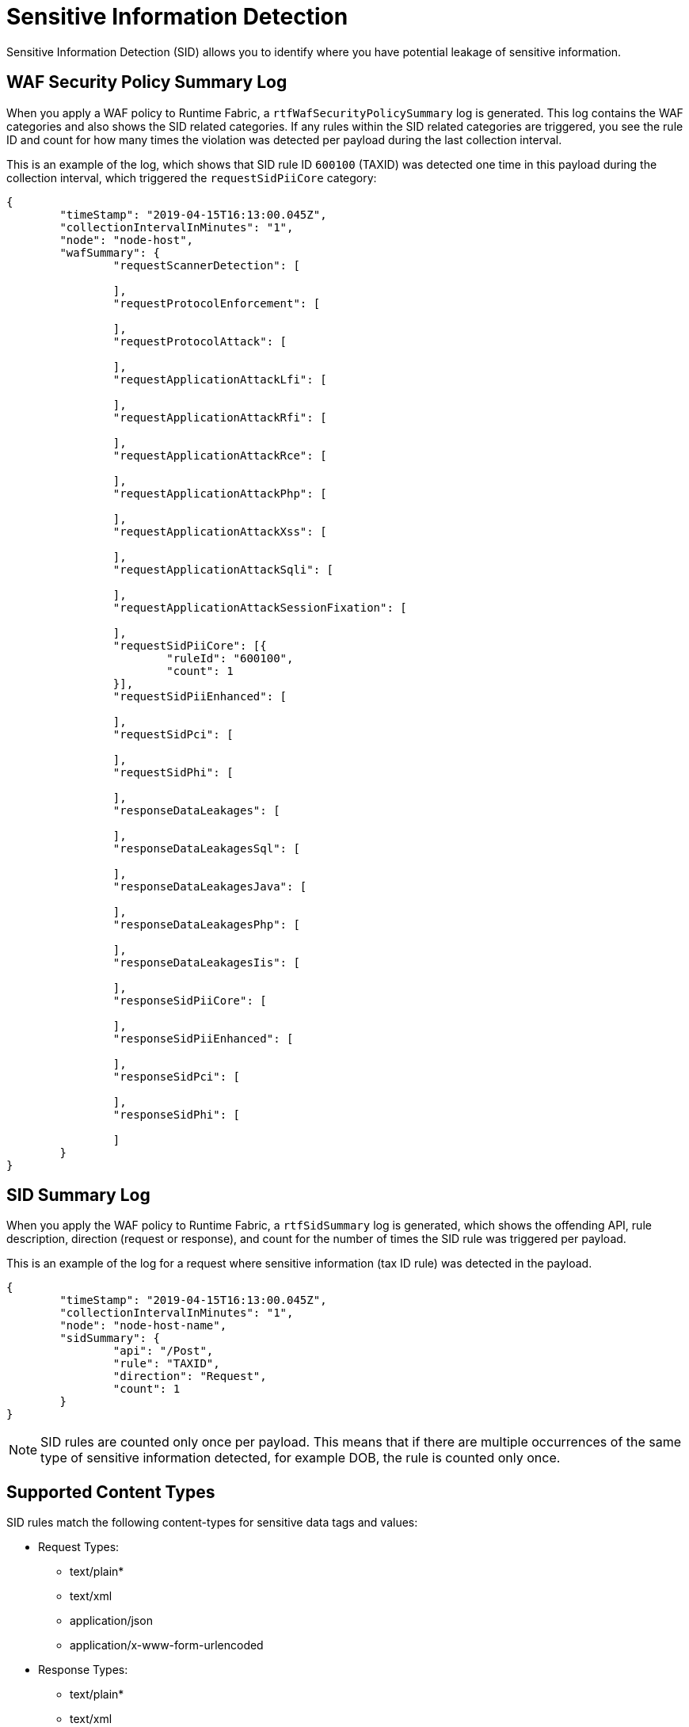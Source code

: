 = Sensitive Information Detection

Sensitive Information Detection (SID) allows you to identify where you have potential leakage of sensitive information.

== WAF Security Policy Summary Log

When you apply a WAF policy to Runtime Fabric, a `rtfWafSecurityPolicySummary` log is generated. This log contains the WAF categories and also shows the SID related categories. If any rules within the SID related categories are triggered, you see the rule ID and count for how many times the violation was detected per payload during the last collection interval.

This is an example of the log, which shows that SID rule ID `600100` (TAXID) was detected one time in this payload during the collection interval, which triggered the `requestSidPiiCore` category:

[json]
----
{
	"timeStamp": "2019-04-15T16:13:00.045Z",
	"collectionIntervalInMinutes": "1",
	"node": "node-host",
	"wafSummary": {
		"requestScannerDetection": [

		],
		"requestProtocolEnforcement": [

		],
		"requestProtocolAttack": [

		],
		"requestApplicationAttackLfi": [

		],
		"requestApplicationAttackRfi": [

		],
		"requestApplicationAttackRce": [

		],
		"requestApplicationAttackPhp": [

		],
		"requestApplicationAttackXss": [

		],
		"requestApplicationAttackSqli": [

		],
		"requestApplicationAttackSessionFixation": [

		],
		"requestSidPiiCore": [{
			"ruleId": "600100",
			"count": 1
		}],
		"requestSidPiiEnhanced": [

		],
		"requestSidPci": [

		],
		"requestSidPhi": [

		],
		"responseDataLeakages": [

		],
		"responseDataLeakagesSql": [

		],
		"responseDataLeakagesJava": [

		],
		"responseDataLeakagesPhp": [

		],
		"responseDataLeakagesIis": [

		],
		"responseSidPiiCore": [

		],
		"responseSidPiiEnhanced": [

		],
		"responseSidPci": [

		],
		"responseSidPhi": [

		]
	}
}
----


== SID Summary Log

When you apply the WAF policy to Runtime Fabric, a `rtfSidSummary` log is generated, which shows the offending API, rule description, direction (request or response), and count for the number of times the SID rule was triggered per payload. 

This is an example of the log for a request where sensitive information (tax ID rule) was detected in the payload.

[json]
----
{
	"timeStamp": "2019-04-15T16:13:00.045Z",
	"collectionIntervalInMinutes": "1",
	"node": "node-host-name",
	"sidSummary": {
		"api": "/Post",
		"rule": "TAXID",
		"direction": "Request",
		"count": 1
	}
}
----

[NOTE]
SID rules are counted only once per payload. This means that if there are multiple occurrences of the same type of sensitive information detected, for example DOB, the rule is counted only once. 

== Supported Content Types

SID rules match the following content-types for sensitive data tags and values:

* Request Types: 
 ** text/plain*
 ** text/xml 
 ** application/json
 ** application/x-www-form-urlencoded
 * Response Types:  
  ** text/plain* 
  ** text/xml
  ** application/json

== View Rule Categories and IDs in RAML

You can view the the SID categories and rule IDs in the Anypoint Security RAML (`security-fabric-policies-api-<version>.raml`). 

. Go to Anypoint Exchange.
. Search for "Security Fabric Policies API" and download the RAML.
. Extract the ZIP files.
. Navigate to `<Download_location>/security-fabric-policies-api-<version>-raml/dataTypes/policies/WafRules/Rulesets.json`.

=== See Also

* xref:runtime-fabric::runtime-fabric-logs.adoc[View and Configure Logging in Runtime Fabric]
* xref:create-waf-policy.adoc[Create a Web Application Firewall Policy]